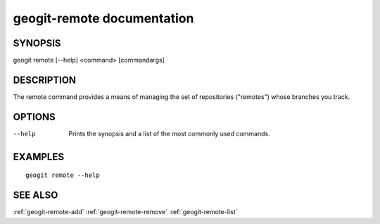 .. _geogit-remote:

geogit-remote documentation
###########################

SYNOPSIS
********
geogit remote [--help] <command> [commandargs]


DESCRIPTION
***********

The remote command provides a means of managing the set of repositories ("remotes") whose branches you track.


OPTIONS
*******

--help         Prints the synopsis and a list of the most commonly used commands.


EXAMPLES
********
::

   geogit remote --help


SEE ALSO
********

:ref:`geogit-remote-add`
:ref:`geogit-remote-remove`
:ref:`geogit-remote-list`


